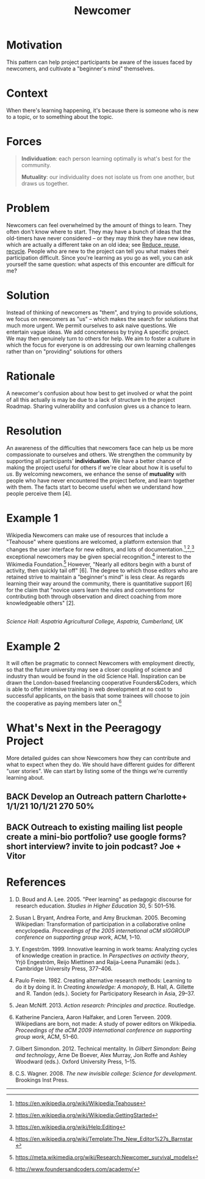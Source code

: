 #+TITLE: Newcomer
#+roam_tags: PAT
#+FIRN_ORDER: 15

* Motivation
    :PROPERTIES:
    :CUSTOM_ID: motivation
    :END:

This pattern can help project participants be aware of the issues faced
by newcomers, and cultivate a "beginner's mind" themselves.

* Context
    :PROPERTIES:
    :CUSTOM_ID: context
    :END:

When there's learning happening, it's because there is someone who is
new to a topic, or to something about the topic.

* Forces
    :PROPERTIES:
    :CUSTOM_ID: forces
    :END:

#+BEGIN_QUOTE
  [[file:images/individuation.png]] *Individuation*: each person
  learning optimally is what's best for the community.

  [[file:images/mutuality.png]] *Mutuality*: our individuality does not
  isolate us from one another, but draws us together.
#+END_QUOTE

* Problem
    :PROPERTIES:
    :CUSTOM_ID: problem
    :END:

Newcomers can feel overwhelmed by the amount of things to learn. They
often don't know where to start. They may have a bunch of ideas that the
old-timers have never considered -- or they may think they have new
ideas, which are actually a different take on an old idea; see [[file:reduce_reuse_recycle.org][Reduce, reuse, recycle]].
People who are new to the project can tell you what
makes their participation difficult. Since you're learning as you go as
well, you can ask yourself the same question: what aspects of this
encounter are difficult for me?

* Solution
    :PROPERTIES:
    :CUSTOM_ID: solution
    :END:

Instead of thinking of newcomers as "them", and trying to provide
solutions, we focus on newcomers as "us" -- which makes the search for
solutions that much more urgent. We permit ourselves to ask naive
questions. We entertain vague ideas. We add concreteness by trying A
specific project. We may then genuinely turn to others for help. We aim
to foster a culture in which the focus for everyone is on addressing our
own learning challenges rather than on "providing" solutions for others
[1]. When you begin a new project, try to systematically take notes and
gather data to analyze and reflect upon later; leave artifacts for other
future newcomers to use and build upon in their own research. In
practice this may be a lot to ask for someone just joining a group, but
over time we may have many ways to structure our collective engagement
so that it leads to research cycles based on the "action research" steps
/reflect/, /plan/, /act/, and /observe/. Note that there is a parallel
with the four facets /assess/, /convene/, /organize/, /cooperate/ from
Figure [fig:connections]. The history of the action research approach,
with particular emphasis on educational applications, is surveyed in
[5]. One method for doing the reflection/assessment step is presented in
the [[file:scrapbook.org][Scrapbook]] pattern. Be flexible: networked attention (even more so
than rigid cycles [3]) leads to new ways of knowing and expanded access
to knowledge-production [7,8].

* Rationale
    :PROPERTIES:
    :CUSTOM_ID: rationale
    :END:

A newcomer's confusion about how best to get involved or what the point
of all this actually is may be due to a lack of structure in the project
Roadmap. Sharing vulnerability and confusion gives us a chance to learn.

* Resolution
    :PROPERTIES:
    :CUSTOM_ID: resolution
    :END:

An awareness of the difficulties that newcomers face can help us be more
compassionate to ourselves and others. We strengthen the community by
supporting all participants' *individuation*. We have a better chance of
making the project useful for others if we're clear about how it is
useful to /us/. By welcoming newcomers, we enhance the sense of
*mutuality* with people who have never encountered the project before,
and learn together with them. The facts start to become useful when we
understand how people perceive them [4].

* Example 1
    :PROPERTIES:
    :CUSTOM_ID: example-1
    :END:

Wikipedia Newcomers can make use of resources that include a "Teahouse"
where questions are welcomed, a platform extension that changes the user
interface for new editors, and lots of
documentation.[fn:1],[fn:2],[fn:3] exceptional newcomers may be given
special recognition.[fn:4] interest to the Wikimedia Foundation.[fn:5]
However, "Nearly all editors begin with a burst of activity, then
quickly tail off" [6]. The degree to which those editors who are
retained strive to maintain a "beginner's mind" is less clear. As
regards learning their way around the community, there is quantitative
support [6] for the claim that "novice users learn the rules and
conventions for contributing both through observation and direct
coaching from more knowledgeable others" [2].

[[file:images/The_Science_Laboratory.jpg]]\\
/Science Hall: Aspatria Agricultural College, Aspatria, Cumberland, UK/

* Example 2
    :PROPERTIES:
    :CUSTOM_ID: example-2
    :END:

It will often be pragmatic to connect Newcomers with employment
directly, so that the future university may see a closer coupling of
science and industry than would be found in the old Science Hall.
Inspiration can be drawn the London-based freelancing cooperative
Founders&Coders, which is able to offer intensive training in web
development at no cost to successful applicants, on the basis that some
trainees will choose to join the cooperative as paying members later
on.[fn:6]

* What's Next in the Peeragogy Project
    :PROPERTIES:
    :CUSTOM_ID: whats-next-in-the-peeragogy-project
    :END:

More detailed guides can show Newcomers how they can contribute and what
to expect when they do. We should have different guides for different
"user stories". We can start by listing some of the things we're
currently learning about.

** BACK Develop an Outreach pattern Charlotte+ 1/1/21 10/1/21 270 50%
** BACK Outreach to existing mailing list people create a mini-bio portfolio? use google forms? short interview? invite to join podcast? Joe + Vitor

* References
    :PROPERTIES:
    :CUSTOM_ID: references
    :END:

1. D. Boud and A. Lee. 2005. "Peer learning" as pedagogic discourse for
   research education. /Studies in Higher Education/ 30, 5: 501--516.

2. Susan L Bryant, Andrea Forte, and Amy Bruckman. 2005. Becoming
   Wikipedian: Transformation of participation in a collaborative online
   encyclopedia. /Proceedings of the 2005 international aCM sIGGROUP
   conference on supporting group work/, ACM, 1--10.

3. Y. Engeström. 1999. Innovative learning in work teams: Analyzing
   cycles of knowledge creation in practice. In /Perspectives on
   activity theory/, Yrjö Engeström, Reijo Miettinen and Raija-Leena
   Punamäki (eds.). Cambridge University Press, 377--406.

4. Paulo Freire. 1982. Creating alternative research methods: Learning
   to do it by doing it. In /Creating knowledge: A monopoly/, B. Hall,
   A. Gillette and R. Tandon (eds.). Society for Participatory Research
   in Asia, 29--37.

5. Jean McNiff. 2013. /Action research: Principles and practice/.
   Routledge.

6. Katherine Panciera, Aaron Halfaker, and Loren Terveen. 2009.
   Wikipedians are born, not made: A study of power editors on
   Wikipedia. /Proceedings of the aCM 2009 international conference on
   supporting group work/, ACM, 51--60.

7. Gilbert Simondon. 2012. Technical mentality. In /Gilbert Simondon:
   Being and technology/, Arne De Boever, Alex Murray, Jon Roffe and
   Ashley Woodward (eds.). Oxford University Press, 1--15.

8. C.S. Wagner. 2008. /The new invisible college: Science for
   development/. Brookings Inst Press.

--------------

[fn:1] [[https://en.wikipedia.org/wiki/Wikipedia:Teahouse]]

[fn:2] [[https://en.wikipedia.org/wiki/Wikipedia:GettingStarted]]

[fn:3] [[https://en.wikipedia.org/wiki/Help:Editing]]

[fn:4] [[https://en.wikipedia.org/wiki/Template:The_New_Editor%27s_Barnstar]]

[fn:5] [[https://meta.wikimedia.org/wiki/Research:Newcomer_survival_models]]

[fn:6] [[http://www.foundersandcoders.com/academy/]]


